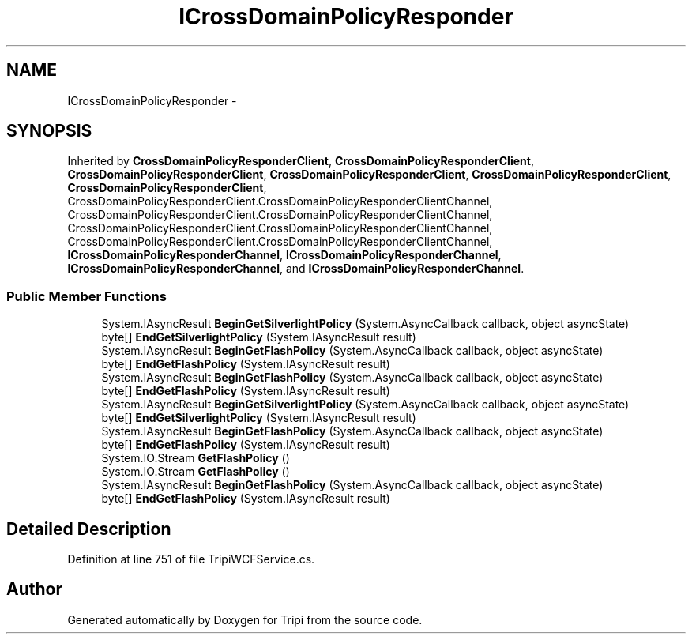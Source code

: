 .TH "ICrossDomainPolicyResponder" 3 "18 Feb 2010" "Version revision 98" "Tripi" \" -*- nroff -*-
.ad l
.nh
.SH NAME
ICrossDomainPolicyResponder \- 
.SH SYNOPSIS
.br
.PP
.PP
Inherited by \fBCrossDomainPolicyResponderClient\fP, \fBCrossDomainPolicyResponderClient\fP, \fBCrossDomainPolicyResponderClient\fP, \fBCrossDomainPolicyResponderClient\fP, \fBCrossDomainPolicyResponderClient\fP, \fBCrossDomainPolicyResponderClient\fP, CrossDomainPolicyResponderClient.CrossDomainPolicyResponderClientChannel, CrossDomainPolicyResponderClient.CrossDomainPolicyResponderClientChannel, CrossDomainPolicyResponderClient.CrossDomainPolicyResponderClientChannel, CrossDomainPolicyResponderClient.CrossDomainPolicyResponderClientChannel, \fBICrossDomainPolicyResponderChannel\fP, \fBICrossDomainPolicyResponderChannel\fP, \fBICrossDomainPolicyResponderChannel\fP, and \fBICrossDomainPolicyResponderChannel\fP.
.SS "Public Member Functions"

.in +1c
.ti -1c
.RI "System.IAsyncResult \fBBeginGetSilverlightPolicy\fP (System.AsyncCallback callback, object asyncState)"
.br
.ti -1c
.RI "byte[] \fBEndGetSilverlightPolicy\fP (System.IAsyncResult result)"
.br
.ti -1c
.RI "System.IAsyncResult \fBBeginGetFlashPolicy\fP (System.AsyncCallback callback, object asyncState)"
.br
.ti -1c
.RI "byte[] \fBEndGetFlashPolicy\fP (System.IAsyncResult result)"
.br
.ti -1c
.RI "System.IAsyncResult \fBBeginGetFlashPolicy\fP (System.AsyncCallback callback, object asyncState)"
.br
.ti -1c
.RI "byte[] \fBEndGetFlashPolicy\fP (System.IAsyncResult result)"
.br
.ti -1c
.RI "System.IAsyncResult \fBBeginGetSilverlightPolicy\fP (System.AsyncCallback callback, object asyncState)"
.br
.ti -1c
.RI "byte[] \fBEndGetSilverlightPolicy\fP (System.IAsyncResult result)"
.br
.ti -1c
.RI "System.IAsyncResult \fBBeginGetFlashPolicy\fP (System.AsyncCallback callback, object asyncState)"
.br
.ti -1c
.RI "byte[] \fBEndGetFlashPolicy\fP (System.IAsyncResult result)"
.br
.ti -1c
.RI "System.IO.Stream \fBGetFlashPolicy\fP ()"
.br
.ti -1c
.RI "System.IO.Stream \fBGetFlashPolicy\fP ()"
.br
.ti -1c
.RI "System.IAsyncResult \fBBeginGetFlashPolicy\fP (System.AsyncCallback callback, object asyncState)"
.br
.ti -1c
.RI "byte[] \fBEndGetFlashPolicy\fP (System.IAsyncResult result)"
.br
.in -1c
.SH "Detailed Description"
.PP 
Definition at line 751 of file TripiWCFService.cs.

.SH "Author"
.PP 
Generated automatically by Doxygen for Tripi from the source code.
